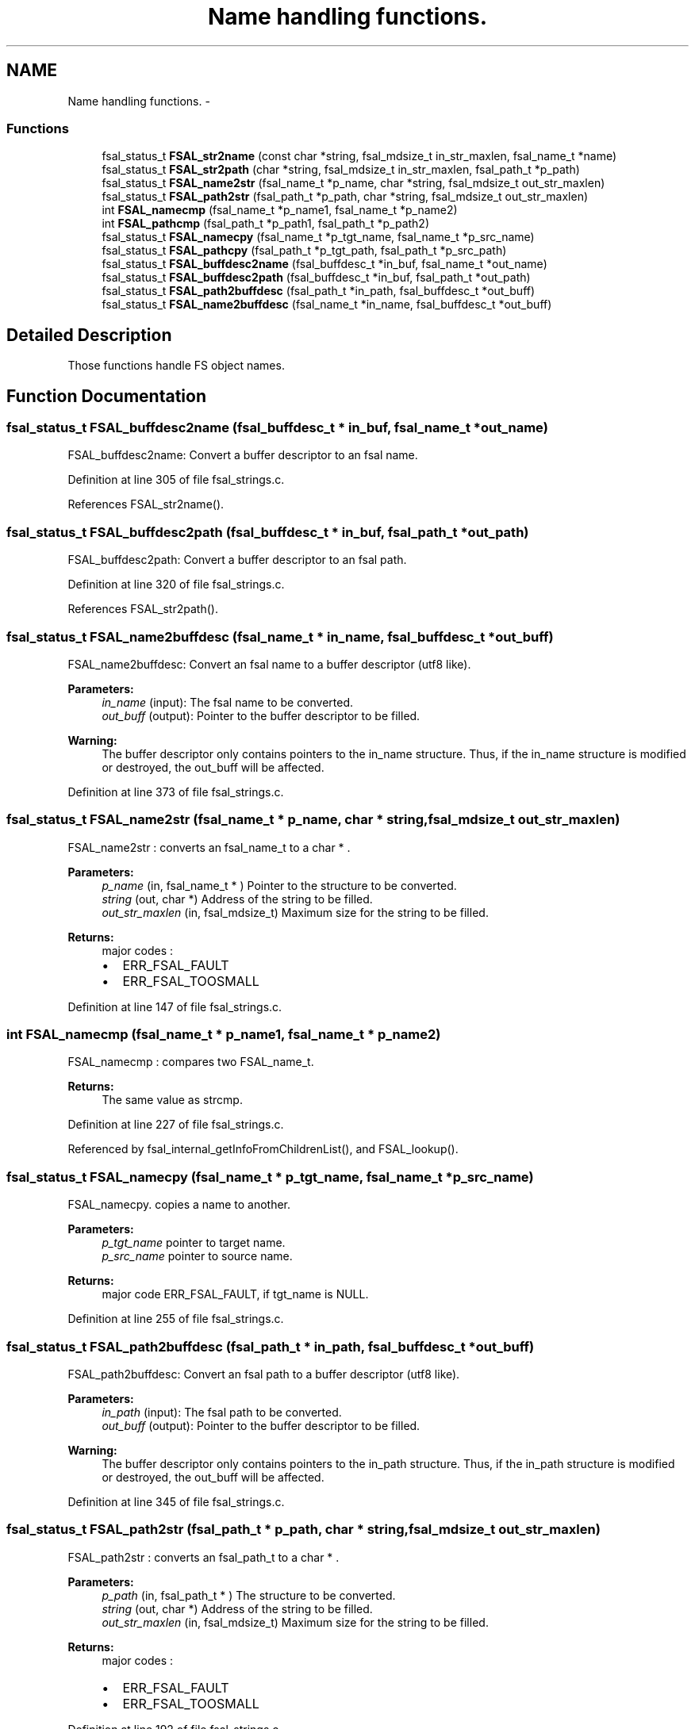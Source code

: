.TH "Name handling functions." 3 "31 Mar 2009" "Version 0.1" "File System Abstraction Layer (POSIX) library" \" -*- nroff -*-
.ad l
.nh
.SH NAME
Name handling functions. \- 
.SS "Functions"

.in +1c
.ti -1c
.RI "fsal_status_t \fBFSAL_str2name\fP (const char *string, fsal_mdsize_t in_str_maxlen, fsal_name_t *name)"
.br
.ti -1c
.RI "fsal_status_t \fBFSAL_str2path\fP (char *string, fsal_mdsize_t in_str_maxlen, fsal_path_t *p_path)"
.br
.ti -1c
.RI "fsal_status_t \fBFSAL_name2str\fP (fsal_name_t *p_name, char *string, fsal_mdsize_t out_str_maxlen)"
.br
.ti -1c
.RI "fsal_status_t \fBFSAL_path2str\fP (fsal_path_t *p_path, char *string, fsal_mdsize_t out_str_maxlen)"
.br
.ti -1c
.RI "int \fBFSAL_namecmp\fP (fsal_name_t *p_name1, fsal_name_t *p_name2)"
.br
.ti -1c
.RI "int \fBFSAL_pathcmp\fP (fsal_path_t *p_path1, fsal_path_t *p_path2)"
.br
.ti -1c
.RI "fsal_status_t \fBFSAL_namecpy\fP (fsal_name_t *p_tgt_name, fsal_name_t *p_src_name)"
.br
.ti -1c
.RI "fsal_status_t \fBFSAL_pathcpy\fP (fsal_path_t *p_tgt_path, fsal_path_t *p_src_path)"
.br
.ti -1c
.RI "fsal_status_t \fBFSAL_buffdesc2name\fP (fsal_buffdesc_t *in_buf, fsal_name_t *out_name)"
.br
.ti -1c
.RI "fsal_status_t \fBFSAL_buffdesc2path\fP (fsal_buffdesc_t *in_buf, fsal_path_t *out_path)"
.br
.ti -1c
.RI "fsal_status_t \fBFSAL_path2buffdesc\fP (fsal_path_t *in_path, fsal_buffdesc_t *out_buff)"
.br
.ti -1c
.RI "fsal_status_t \fBFSAL_name2buffdesc\fP (fsal_name_t *in_name, fsal_buffdesc_t *out_buff)"
.br
.in -1c
.SH "Detailed Description"
.PP 
Those functions handle FS object names. 
.SH "Function Documentation"
.PP 
.SS "fsal_status_t FSAL_buffdesc2name (fsal_buffdesc_t * in_buf, fsal_name_t * out_name)"
.PP
FSAL_buffdesc2name: Convert a buffer descriptor to an fsal name. 
.PP
Definition at line 305 of file fsal_strings.c.
.PP
References FSAL_str2name().
.SS "fsal_status_t FSAL_buffdesc2path (fsal_buffdesc_t * in_buf, fsal_path_t * out_path)"
.PP
FSAL_buffdesc2path: Convert a buffer descriptor to an fsal path. 
.PP
Definition at line 320 of file fsal_strings.c.
.PP
References FSAL_str2path().
.SS "fsal_status_t FSAL_name2buffdesc (fsal_name_t * in_name, fsal_buffdesc_t * out_buff)"
.PP
FSAL_name2buffdesc: Convert an fsal name to a buffer descriptor (utf8 like).
.PP
\fBParameters:\fP
.RS 4
\fIin_name\fP (input): The fsal name to be converted. 
.br
\fIout_buff\fP (output): Pointer to the buffer descriptor to be filled.
.RE
.PP
\fBWarning:\fP
.RS 4
The buffer descriptor only contains pointers to the in_name structure. Thus, if the in_name structure is modified or destroyed, the out_buff will be affected. 
.RE
.PP

.PP
Definition at line 373 of file fsal_strings.c.
.SS "fsal_status_t FSAL_name2str (fsal_name_t * p_name, char * string, fsal_mdsize_t out_str_maxlen)"
.PP
FSAL_name2str : converts an fsal_name_t to a char * .
.PP
\fBParameters:\fP
.RS 4
\fIp_name\fP (in, fsal_name_t * ) Pointer to the structure to be converted. 
.br
\fIstring\fP (out, char *) Address of the string to be filled. 
.br
\fIout_str_maxlen\fP (in, fsal_mdsize_t) Maximum size for the string to be filled.
.RE
.PP
\fBReturns:\fP
.RS 4
major codes :
.IP "\(bu" 2
ERR_FSAL_FAULT
.IP "\(bu" 2
ERR_FSAL_TOOSMALL 
.PP
.RE
.PP

.PP
Definition at line 147 of file fsal_strings.c.
.SS "int FSAL_namecmp (fsal_name_t * p_name1, fsal_name_t * p_name2)"
.PP
FSAL_namecmp : compares two FSAL_name_t.
.PP
\fBReturns:\fP
.RS 4
The same value as strcmp. 
.RE
.PP

.PP
Definition at line 227 of file fsal_strings.c.
.PP
Referenced by fsal_internal_getInfoFromChildrenList(), and FSAL_lookup().
.SS "fsal_status_t FSAL_namecpy (fsal_name_t * p_tgt_name, fsal_name_t * p_src_name)"
.PP
FSAL_namecpy. copies a name to another.
.PP
\fBParameters:\fP
.RS 4
\fIp_tgt_name\fP pointer to target name. 
.br
\fIp_src_name\fP pointer to source name. 
.RE
.PP
\fBReturns:\fP
.RS 4
major code ERR_FSAL_FAULT, if tgt_name is NULL. 
.RE
.PP

.PP
Definition at line 255 of file fsal_strings.c.
.SS "fsal_status_t FSAL_path2buffdesc (fsal_path_t * in_path, fsal_buffdesc_t * out_buff)"
.PP
FSAL_path2buffdesc: Convert an fsal path to a buffer descriptor (utf8 like).
.PP
\fBParameters:\fP
.RS 4
\fIin_path\fP (input): The fsal path to be converted. 
.br
\fIout_buff\fP (output): Pointer to the buffer descriptor to be filled.
.RE
.PP
\fBWarning:\fP
.RS 4
The buffer descriptor only contains pointers to the in_path structure. Thus, if the in_path structure is modified or destroyed, the out_buff will be affected. 
.RE
.PP

.PP
Definition at line 345 of file fsal_strings.c.
.SS "fsal_status_t FSAL_path2str (fsal_path_t * p_path, char * string, fsal_mdsize_t out_str_maxlen)"
.PP
FSAL_path2str : converts an fsal_path_t to a char * .
.PP
\fBParameters:\fP
.RS 4
\fIp_path\fP (in, fsal_path_t * ) The structure to be converted. 
.br
\fIstring\fP (out, char *) Address of the string to be filled. 
.br
\fIout_str_maxlen\fP (in, fsal_mdsize_t) Maximum size for the string to be filled.
.RE
.PP
\fBReturns:\fP
.RS 4
major codes :
.IP "\(bu" 2
ERR_FSAL_FAULT
.IP "\(bu" 2
ERR_FSAL_TOOSMALL 
.PP
.RE
.PP

.PP
Definition at line 192 of file fsal_strings.c.
.SS "int FSAL_pathcmp (fsal_path_t * p_path1, fsal_path_t * p_path2)"
.PP
FSAL_pathcmp : compares two FSAL_path_t.
.PP
\fBReturns:\fP
.RS 4
The same value as strcmp. 
.RE
.PP

.PP
Definition at line 240 of file fsal_strings.c.
.SS "fsal_status_t FSAL_pathcpy (fsal_path_t * p_tgt_path, fsal_path_t * p_src_path)"
.PP
FSAL_pathcpy. copies a path to another.
.PP
\fBParameters:\fP
.RS 4
\fIp_tgt_name\fP pointer to the target name. 
.br
\fIp_src_name\fP pointer to the source name. 
.RE
.PP
\fBReturns:\fP
.RS 4
major code ERR_FSAL_FAULT, if tgt_name is NULL. 
.RE
.PP

.PP
Definition at line 282 of file fsal_strings.c.
.PP
Referenced by fsal_internal_getPathFromHandle(), and FSAL_rename().
.SS "fsal_status_t FSAL_str2name (const char * string, fsal_mdsize_t in_str_maxlen, fsal_name_t * name)"
.PP
FSAL_str2name : converts a char * to an fsal_name_t.
.PP
\fBParameters:\fP
.RS 4
\fIstring\fP (in, char *) Address of the string to be converted. 
.br
\fIin_str_maxlen\fP (in, fsal_mdsize_t) Maximum size for the string to be converted. 
.br
\fIname\fP (out, fsal_name_t *) The structure to be filled with the name.
.RE
.PP
\fBReturns:\fP
.RS 4
major codes :
.IP "\(bu" 2
ERR_FSAL_FAULT
.IP "\(bu" 2
ERR_FSAL_NAMETOOLONG 
.PP
.RE
.PP

.PP
Definition at line 47 of file fsal_strings.c.
.PP
Referenced by FSAL_buffdesc2name(), fsal_internal_getPathFromHandle(), FSAL_ListXAttrs(), and FSAL_readdir().
.SS "fsal_status_t FSAL_str2path (char * string, fsal_mdsize_t in_str_maxlen, fsal_path_t * p_path)"
.PP
FSAL_str2path : converts a char * to an fsal_path_t.
.PP
\fBParameters:\fP
.RS 4
\fIstring\fP (in, char *) Address of the string to be converted. 
.br
\fIin_str_maxlen\fP (in, fsal_mdsize_t) Maximum size for the string to be converted. 
.br
\fIp_path\fP (out, fsal_path_t *) The structure to be filled with the name.
.RE
.PP
\fBReturns:\fP
.RS 4
major codes :
.IP "\(bu" 2
ERR_FSAL_FAULT
.IP "\(bu" 2
ERR_FSAL_NAMETOOLONG 
.PP
.RE
.PP

.PP
Definition at line 97 of file fsal_strings.c.
.PP
Referenced by FSAL_buffdesc2path(), fsal_internal_getPathFromHandle(), and FSAL_readlink().
.SH "Author"
.PP 
Generated automatically by Doxygen for File System Abstraction Layer (POSIX) library from the source code.

